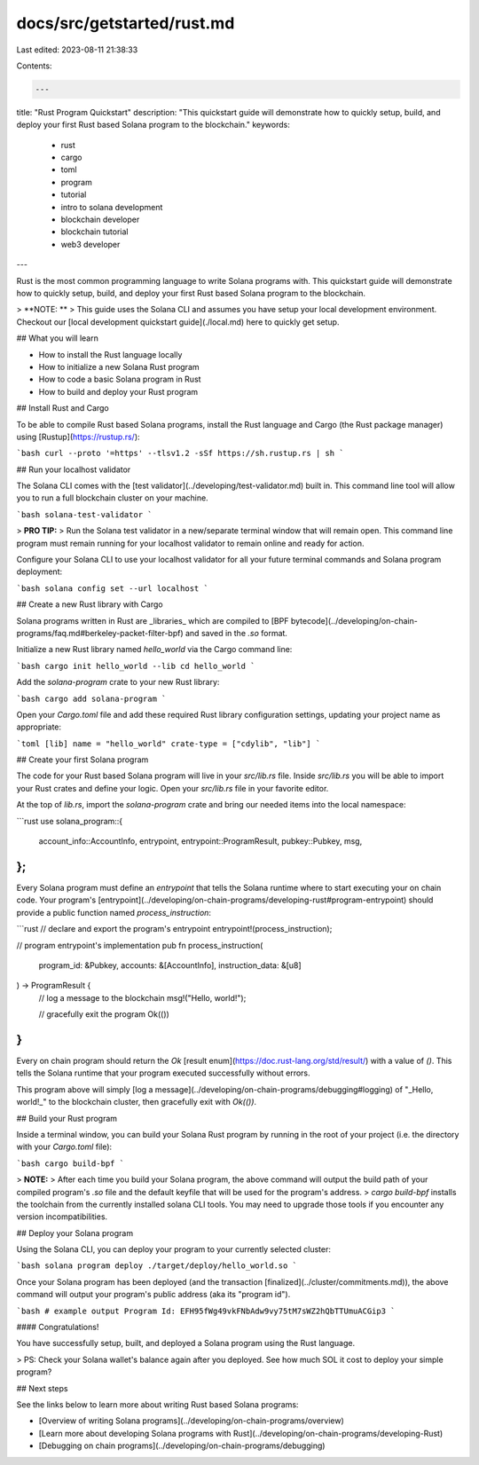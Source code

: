 docs/src/getstarted/rust.md
===========================

Last edited: 2023-08-11 21:38:33

Contents:

.. code-block:: md

    ---
title: "Rust Program Quickstart"
description: "This quickstart guide will demonstrate how to quickly setup, build, and deploy your first Rust based Solana program to the blockchain."
keywords:
  - rust
  - cargo
  - toml
  - program
  - tutorial
  - intro to solana development
  - blockchain developer
  - blockchain tutorial
  - web3 developer
---

Rust is the most common programming language to write Solana programs with. This quickstart guide will demonstrate how to quickly setup, build, and deploy your first Rust based Solana program to the blockchain.

> **NOTE: **
> This guide uses the Solana CLI and assumes you have setup your local development environment. Checkout our [local development quickstart guide](./local.md) here to quickly get setup.

## What you will learn

- How to install the Rust language locally
- How to initialize a new Solana Rust program
- How to code a basic Solana program in Rust
- How to build and deploy your Rust program

## Install Rust and Cargo

To be able to compile Rust based Solana programs, install the Rust language and Cargo (the Rust package manager) using [Rustup](https://rustup.rs/):

```bash
curl --proto '=https' --tlsv1.2 -sSf https://sh.rustup.rs | sh
```

## Run your localhost validator

The Solana CLI comes with the [test validator](../developing/test-validator.md) built in. This command line tool will allow you to run a full blockchain cluster on your machine.

```bash
solana-test-validator
```

> **PRO TIP:**
> Run the Solana test validator in a new/separate terminal window that will remain open. This command line program must remain running for your localhost validator to remain online and ready for action.

Configure your Solana CLI to use your localhost validator for all your future terminal commands and Solana program deployment:

```bash
solana config set --url localhost
```

## Create a new Rust library with Cargo

Solana programs written in Rust are _libraries_ which are compiled to [BPF bytecode](../developing/on-chain-programs/faq.md#berkeley-packet-filter-bpf) and saved in the `.so` format.

Initialize a new Rust library named `hello_world` via the Cargo command line:

```bash
cargo init hello_world --lib
cd hello_world
```

Add the `solana-program` crate to your new Rust library:

```bash
cargo add solana-program
```

Open your `Cargo.toml` file and add these required Rust library configuration settings, updating your project name as appropriate:

```toml
[lib]
name = "hello_world"
crate-type = ["cdylib", "lib"]
```

## Create your first Solana program

The code for your Rust based Solana program will live in your `src/lib.rs` file. Inside `src/lib.rs` you will be able to import your Rust crates and define your logic. Open your `src/lib.rs` file in your favorite editor.

At the top of `lib.rs`, import the `solana-program` crate and bring our needed items into the local namespace:

```rust
use solana_program::{
    account_info::AccountInfo,
    entrypoint,
    entrypoint::ProgramResult,
    pubkey::Pubkey,
    msg,
};
```

Every Solana program must define an `entrypoint` that tells the Solana runtime where to start executing your on chain code. Your program's [entrypoint](../developing/on-chain-programs/developing-rust#program-entrypoint) should provide a public function named `process_instruction`:

```rust
// declare and export the program's entrypoint
entrypoint!(process_instruction);

// program entrypoint's implementation
pub fn process_instruction(
    program_id: &Pubkey,
    accounts: &[AccountInfo],
    instruction_data: &[u8]
) -> ProgramResult {
    // log a message to the blockchain
    msg!("Hello, world!");

    // gracefully exit the program
    Ok(())
}
```

Every on chain program should return the `Ok` [result enum](https://doc.rust-lang.org/std/result/) with a value of `()`. This tells the Solana runtime that your program executed successfully without errors.

This program above will simply [log a message](../developing/on-chain-programs/debugging#logging) of "_Hello, world!_" to the blockchain cluster, then gracefully exit with `Ok(())`.

## Build your Rust program

Inside a terminal window, you can build your Solana Rust program by running in the root of your project (i.e. the directory with your `Cargo.toml` file):

```bash
cargo build-bpf
```

> **NOTE:**
> After each time you build your Solana program, the above command will output the build path of your compiled program's `.so` file and the default keyfile that will be used for the program's address.
> `cargo build-bpf` installs the toolchain from the currently installed solana CLI tools. You may need to upgrade those tools if you encounter any version incompatibilities.

## Deploy your Solana program

Using the Solana CLI, you can deploy your program to your currently selected cluster:

```bash
solana program deploy ./target/deploy/hello_world.so
```

Once your Solana program has been deployed (and the transaction [finalized](../cluster/commitments.md)), the above command will output your program's public address (aka its "program id").

```bash
# example output
Program Id: EFH95fWg49vkFNbAdw9vy75tM7sWZ2hQbTTUmuACGip3
```

#### Congratulations!

You have successfully setup, built, and deployed a Solana program using the Rust language.

> PS: Check your Solana wallet's balance again after you deployed. See how much SOL it cost to deploy your simple program?

## Next steps

See the links below to learn more about writing Rust based Solana programs:

- [Overview of writing Solana programs](../developing/on-chain-programs/overview)
- [Learn more about developing Solana programs with Rust](../developing/on-chain-programs/developing-Rust)
- [Debugging on chain programs](../developing/on-chain-programs/debugging)


